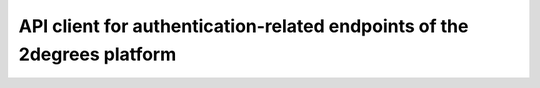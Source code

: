 API client for authentication-related endpoints of the 2degrees platform
========================================================================

.. image:: https://travis-ci.org/2degrees/twapi-authn.svg?branch=master
    :target: https://travis-ci.org/2degrees/twapi-authn

.. image:: https://coveralls.io/repos/2degrees/twapi-authn/badge.svg?branch=master
    :target: https://coveralls.io/r/2degrees/twapi-authn?branch=master
